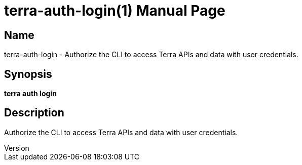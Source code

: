 // tag::picocli-generated-full-manpage[]
// tag::picocli-generated-man-section-header[]
:doctype: manpage
:revnumber: 
:manmanual: Terra Manual
:mansource: 
:man-linkstyle: pass:[blue R < >]
= terra-auth-login(1)

// end::picocli-generated-man-section-header[]

// tag::picocli-generated-man-section-name[]
== Name

terra-auth-login - Authorize the CLI to access Terra APIs and data with user credentials.

// end::picocli-generated-man-section-name[]

// tag::picocli-generated-man-section-synopsis[]
== Synopsis

*terra auth login*

// end::picocli-generated-man-section-synopsis[]

// tag::picocli-generated-man-section-description[]
== Description

Authorize the CLI to access Terra APIs and data with user credentials.

// end::picocli-generated-man-section-description[]

// end::picocli-generated-full-manpage[]
